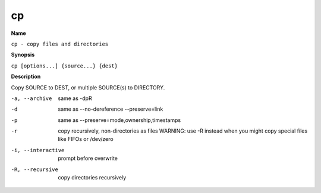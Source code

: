 .. _command-cp:

cp
==

**Name**

``cp - copy files and directories``

**Synopsis**

``cp [options...] {source...} {dest}``

**Description**

Copy SOURCE to DEST, or multiple SOURCE(s) to DIRECTORY.

-a, --archive
    same as -dpR

-d 
    same as --no-dereference --preserve=link

-p
    same as --preserve=mode,ownership,timestamps

-r 
    copy recursively, non-directories as files WARNING: use -R instead
    when you might copy special files like FIFOs or /dev/zero

-i, --interactive
    prompt before overwrite

-R, --recursive
    copy directories recursively


